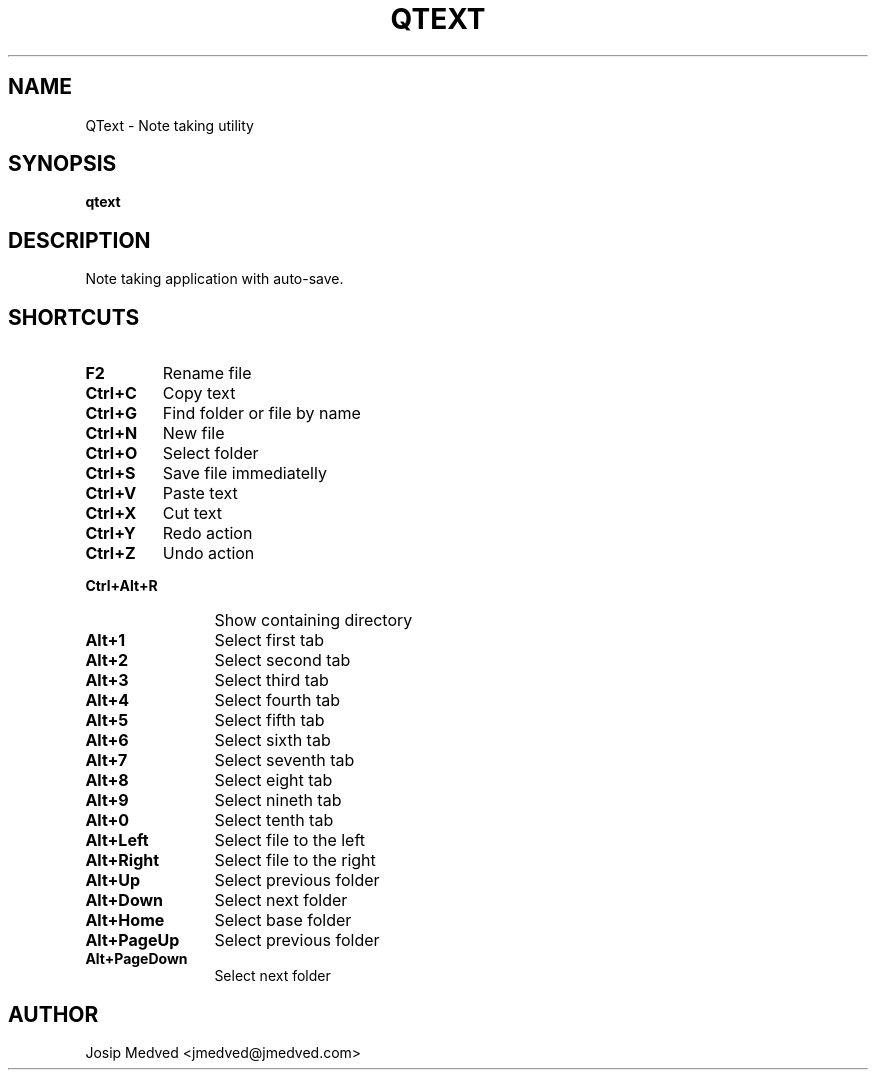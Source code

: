 .\" Manpage for QText
.\" Contact jmedved@jmedved.com to correct errors or typos.
.TH QTEXT 1 "28 Dec 2019" "MAJOR.MINOR" "qtext man page"


.SH NAME

QText \- Note taking utility


.SH SYNOPSIS

.ad l
\fBqtext\fR


.SH DESCRIPTION
Note taking application with auto-save.


.SH SHORTCUTS

.TP
\fBF2\fR
Rename file

.TP 12
\fBCtrl+C\fR
Copy text

.TP
\fBCtrl+G\fR
Find folder or file by name

.TP
\fBCtrl+N\fR
New file

.TP
\fBCtrl+O\fR
Select folder

.TP
\fBCtrl+S\fR
Save file immediatelly

.TP
\fBCtrl+V\fR
Paste text

.TP
\fBCtrl+X\fR
Cut text

.TP
\fBCtrl+Y\fR
Redo action

.TP
\fBCtrl+Z\fR
Undo action

.TP
\fBCtrl+Alt+R\fR
Show containing directory

.TP
\fBAlt+1\fR
Select first tab

.TP
\fBAlt+2\fR
Select second tab

.TP
\fBAlt+3\fR
Select third tab

.TP
\fBAlt+4\fR
Select fourth tab

.TP
\fBAlt+5\fR
Select fifth tab

.TP
\fBAlt+6\fR
Select sixth tab

.TP
\fBAlt+7\fR
Select seventh tab

.TP
\fBAlt+8\fR
Select eight tab

.TP
\fBAlt+9\fR
Select nineth tab

.TP
\fBAlt+0\fR
Select tenth tab

.TP
\fBAlt+Left\fR
Select file to the left

.TP
\fBAlt+Right\fR
Select file to the right

.TP
\fBAlt+Up\fR
Select previous folder

.TP
\fBAlt+Down\fR
Select next folder

.TP
\fBAlt+Home\fR
Select base folder

.TP
\fBAlt+PageUp\fR
Select previous folder

.TP
\fBAlt+PageDown\fR
Select next folder


.SH AUTHOR

Josip Medved <jmedved@jmedved.com>
